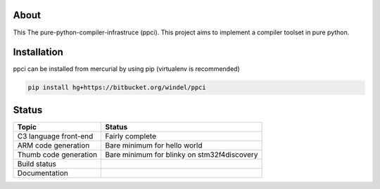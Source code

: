 
About
=====

This The pure-python-compiler-infrastruce (ppci).
This project aims to implement a compiler toolset in pure python.

Installation
============

ppci can be installed from mercurial by using pip (virtualenv is recommended)

.. code:: bash

  pip install hg+https://bitbucket.org/windel/ppci


Status
======

+------------------------+---------------------------------------------+
| Topic                  | Status                                      |
+========================+=============================================+
| C3 language front-end  | Fairly complete                             |
+------------------------+---------------------------------------------+
| ARM code generation    | Bare minimum for hello world                |
+------------------------+---------------------------------------------+
| Thumb code generation  | Bare minimum for blinky on stm32f4discovery |
+------------------------+---------------------------------------------+
| Build status           | |dronestate|_                               |
+------------------------+---------------------------------------------+
| Documentation          | |docstate|_                                 |
+------------------------+---------------------------------------------+


.. |dronestate| image:: https://drone.io/bitbucket.org/windel/ppci/status.png
.. _dronestate: https://drone.io/bitbucket.org/windel/ppci


.. |docstate| image:: https://readthedocs.org/projects/ppci/badge/?version=latest
.. _docstate: https://ppci.readthedocs.org/en/latest
